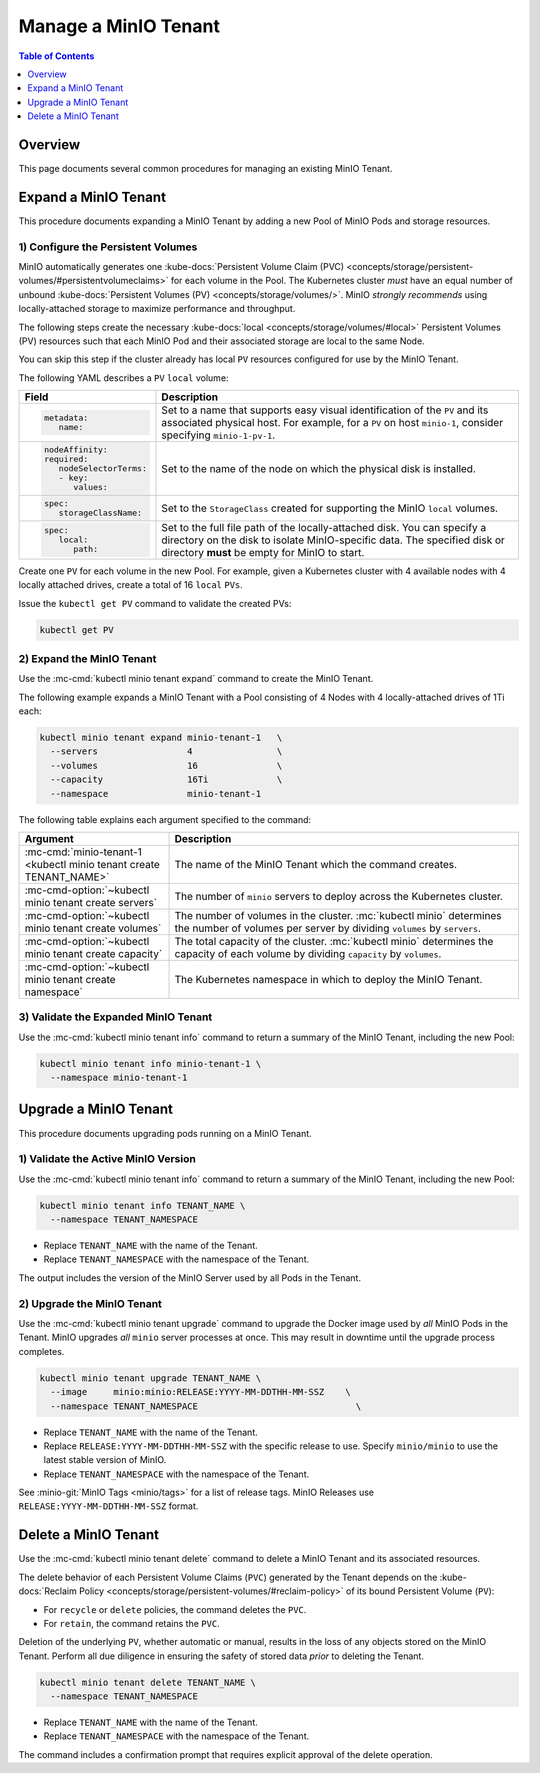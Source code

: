 =====================
Manage a MinIO Tenant
=====================

.. default-domain:: minio

.. contents:: Table of Contents
   :local:
   :depth: 1

Overview
--------

This page documents several common procedures for managing an existing 
MinIO Tenant.

Expand a MinIO Tenant
---------------------

This procedure documents expanding a MinIO Tenant by adding a new 
Pool of MinIO Pods and storage resources.

1) Configure the Persistent Volumes
~~~~~~~~~~~~~~~~~~~~~~~~~~~~~~~~~~~

MinIO automatically generates one 
:kube-docs:`Persistent Volume Claim (PVC) 
<concepts/storage/persistent-volumes/#persistentvolumeclaims>` for each 
volume in the Pool. The Kubernetes cluster *must* have an equal number of 
unbound :kube-docs:`Persistent Volumes (PV) <concepts/storage/volumes/>`. MinIO 
*strongly recommends* using locally-attached storage to maximize performance and 
throughput.

The following steps create the necessary 
:kube-docs:`local <concepts/storage/volumes/#local>` Persistent Volumes (PV)
resources such that each MinIO Pod and their associated storage are local 
to the same Node.

You can skip this step if the cluster already has local ``PV`` resources
configured for use by the MinIO Tenant.

The following YAML describes a ``PV`` ``local`` volume:

.. code-block:: yaml
   :class: copyable
   :emphasize-lines: 4, 12, 14, 22

   apiVersion: v1
   kind: PersistentVolume
   metadata:
      name: PV-NAME
   spec:
      capacity:
         storage: 1Ti
      volumeMode: Filesystem
      accessModes:
      - ReadWriteOnce
      persistentVolumeReclaimPolicy: Retain
      storageClassName: local-storage
      local:
         path: /mnt/disks/ssd1
      nodeAffinity:
         required:
            nodeSelectorTerms:
            - matchExpressions:
            - key: kubernetes.io/hostname
               operator: In
               values:
               - NODE-NAME

.. list-table::
   :header-rows: 1
   :widths: 20 80
   :width: 100%

   * - Field
     - Description

   * - .. code-block:: yaml
   
            metadata:
               name:

     - Set to a name that supports easy visual identification of the
       ``PV`` and its associated physical host. For example, for a ``PV`` on 
       host ``minio-1``, consider specifying ``minio-1-pv-1``.

   * - .. code-block:: yaml

            nodeAffinity:
            required: 
               nodeSelectorTerms:
               - key: 
                  values:

     - Set to the name of the node on which the physical disk is
       installed.

   * - .. code-block:: yaml
            
            spec:
               storageClassName:

     - Set to the ``StorageClass`` created for supporting the
       MinIO ``local`` volumes.

   * - .. code-block:: yaml
   
            spec:
               local:
                  path:

     - Set to the full file path of the locally-attached disk. You
       can specify a directory on the disk to isolate MinIO-specific data.
       The specified disk or directory **must** be empty for MinIO to start.

Create one ``PV`` for each volume in the new Pool. For example, given a
Kubernetes cluster with 4 available nodes with 4 locally attached drives,
create a total of 16 ``local`` ``PVs``.

Issue the ``kubectl get PV`` command to validate the created PVs:

.. code-block:: shell
   :class: copyable

   kubectl get PV

2) Expand the MinIO Tenant
~~~~~~~~~~~~~~~~~~~~~~~~~~

Use the :mc-cmd:`kubectl minio tenant expand` command to create the MinIO
Tenant.

The following example expands a MinIO Tenant with a Pool consisting of
4 Nodes with 4 locally-attached drives of 1Ti each:

.. code-block:: shell
   :class: copyable

   kubectl minio tenant expand minio-tenant-1   \
     --servers                 4                \
     --volumes                 16               \
     --capacity                16Ti             \
     --namespace               minio-tenant-1

The following table explains each argument specified to the command:

.. list-table::
   :header-rows: 1
   :widths: 30 70
   :width: 100%

   * - Argument
     - Description

   * - :mc-cmd:`minio-tenant-1 <kubectl minio tenant create TENANT_NAME>`
     - The name of the MinIO Tenant which the command creates.

   * - :mc-cmd-option:`~kubectl minio tenant create servers`
     - The number of ``minio`` servers to deploy across the Kubernetes 
       cluster.

   * - :mc-cmd-option:`~kubectl minio tenant create volumes`
     - The number of volumes in the cluster. :mc:`kubectl minio` determines the
       number of volumes per server by dividing ``volumes`` by ``servers``.

   * - :mc-cmd-option:`~kubectl minio tenant create capacity`
     - The total capacity of the cluster. :mc:`kubectl minio` determines the 
       capacity of each volume by dividing ``capacity`` by ``volumes``.

   * - :mc-cmd-option:`~kubectl minio tenant create namespace`
     - The Kubernetes namespace in which to deploy the MinIO Tenant.

3) Validate the Expanded MinIO Tenant
~~~~~~~~~~~~~~~~~~~~~~~~~~~~~~~~~~~~~

Use the :mc-cmd:`kubectl minio tenant info` command to return a summary of 
the MinIO Tenant, including the new Pool:

.. code-block:: shell
   :class: copyable

   kubectl minio tenant info minio-tenant-1 \
     --namespace minio-tenant-1

Upgrade a MinIO Tenant
----------------------

This procedure documents upgrading pods running on a MinIO Tenant.

1) Validate the Active MinIO Version
~~~~~~~~~~~~~~~~~~~~~~~~~~~~~~~~~~~~

Use the :mc-cmd:`kubectl minio tenant info` command to return a summary of 
the MinIO Tenant, including the new Pool:

.. code-block:: shell
   :class: copyable

   kubectl minio tenant info TENANT_NAME \
     --namespace TENANT_NAMESPACE  

- Replace ``TENANT_NAME`` with the name of the Tenant.
- Replace ``TENANT_NAMESPACE`` with the namespace of the Tenant.

The output includes the version of the MinIO Server used by all Pods in the 
Tenant.

2) Upgrade the MinIO Tenant
~~~~~~~~~~~~~~~~~~~~~~~~~~~

Use the :mc-cmd:`kubectl minio tenant upgrade` command to upgrade the Docker
image used by *all* MinIO Pods in the Tenant. MinIO upgrades *all* ``minio``
server processes at once. This may result in downtime until the upgrade process
completes.

.. code-block:: shell
   :class: copyable

   kubectl minio tenant upgrade TENANT_NAME \
     --image     minio:minio:RELEASE:YYYY-MM-DDTHH-MM-SSZ    \
     --namespace TENANT_NAMESPACE                              \

- Replace ``TENANT_NAME`` with the name of the Tenant.
- Replace ``RELEASE:YYYY-MM-DDTHH-MM-SSZ`` with the specific release to use. 
  Specify ``minio/minio`` to use the latest stable version of MinIO.
- Replace ``TENANT_NAMESPACE`` with the namespace of the Tenant.

See :minio-git:`MinIO Tags <minio/tags>` for a list of release tags. 
MinIO Releases use ``RELEASE:YYYY-MM-DDTHH-MM-SSZ`` format. 

Delete a MinIO Tenant
---------------------

Use the :mc-cmd:`kubectl minio tenant delete` command to delete a MinIO 
Tenant and its associated resources.

The delete behavior of each Persistent Volume Claims (``PVC``) generated by the 
Tenant depends on the 
:kube-docs:`Reclaim Policy 
<concepts/storage/persistent-volumes/#reclaim-policy>` of its bound 
Persistent Volume (``PV``):

- For ``recycle`` or ``delete`` policies, the command deletes the ``PVC``.

- For ``retain``, the command retains the ``PVC``.

Deletion of the underlying ``PV``, whether automatic or manual, results in the 
loss of any objects stored on the MinIO Tenant. Perform all due diligence in 
ensuring the safety of stored data *prior* to deleting the Tenant.

.. code-block:: shell
   :class: copyable

   kubectl minio tenant delete TENANT_NAME \
     --namespace TENANT_NAMESPACE

- Replace ``TENANT_NAME`` with the name of the Tenant.
- Replace ``TENANT_NAMESPACE`` with the namespace of the Tenant.

The command includes a confirmation prompt that requires explicit 
approval of the delete operation.
